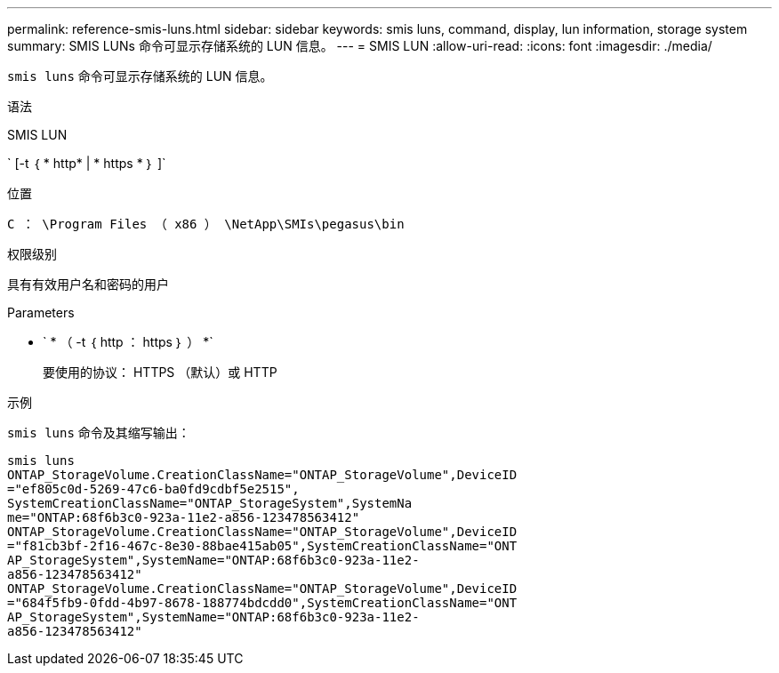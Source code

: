 ---
permalink: reference-smis-luns.html 
sidebar: sidebar 
keywords: smis luns, command, display, lun information, storage system 
summary: SMIS LUNs 命令可显示存储系统的 LUN 信息。 
---
= SMIS LUN
:allow-uri-read: 
:icons: font
:imagesdir: ./media/


[role="lead"]
`smis luns` 命令可显示存储系统的 LUN 信息。

.语法
SMIS LUN

` [-t ｛ * http* | * https * ｝ ]`

.位置
`C ： \Program Files （ x86 ） \NetApp\SMIs\pegasus\bin`

.权限级别
具有有效用户名和密码的用户

.Parameters
* ` * （ -t ｛ http ： https ｝ ） *`
+
要使用的协议： HTTPS （默认）或 HTTP



.示例
`smis luns` 命令及其缩写输出：

[listing]
----
smis luns
ONTAP_StorageVolume.CreationClassName="ONTAP_StorageVolume",DeviceID
="ef805c0d-5269-47c6-ba0fd9cdbf5e2515",
SystemCreationClassName="ONTAP_StorageSystem",SystemNa
me="ONTAP:68f6b3c0-923a-11e2-a856-123478563412"
ONTAP_StorageVolume.CreationClassName="ONTAP_StorageVolume",DeviceID
="f81cb3bf-2f16-467c-8e30-88bae415ab05",SystemCreationClassName="ONT
AP_StorageSystem",SystemName="ONTAP:68f6b3c0-923a-11e2-
a856-123478563412"
ONTAP_StorageVolume.CreationClassName="ONTAP_StorageVolume",DeviceID
="684f5fb9-0fdd-4b97-8678-188774bdcdd0",SystemCreationClassName="ONT
AP_StorageSystem",SystemName="ONTAP:68f6b3c0-923a-11e2-
a856-123478563412"
----